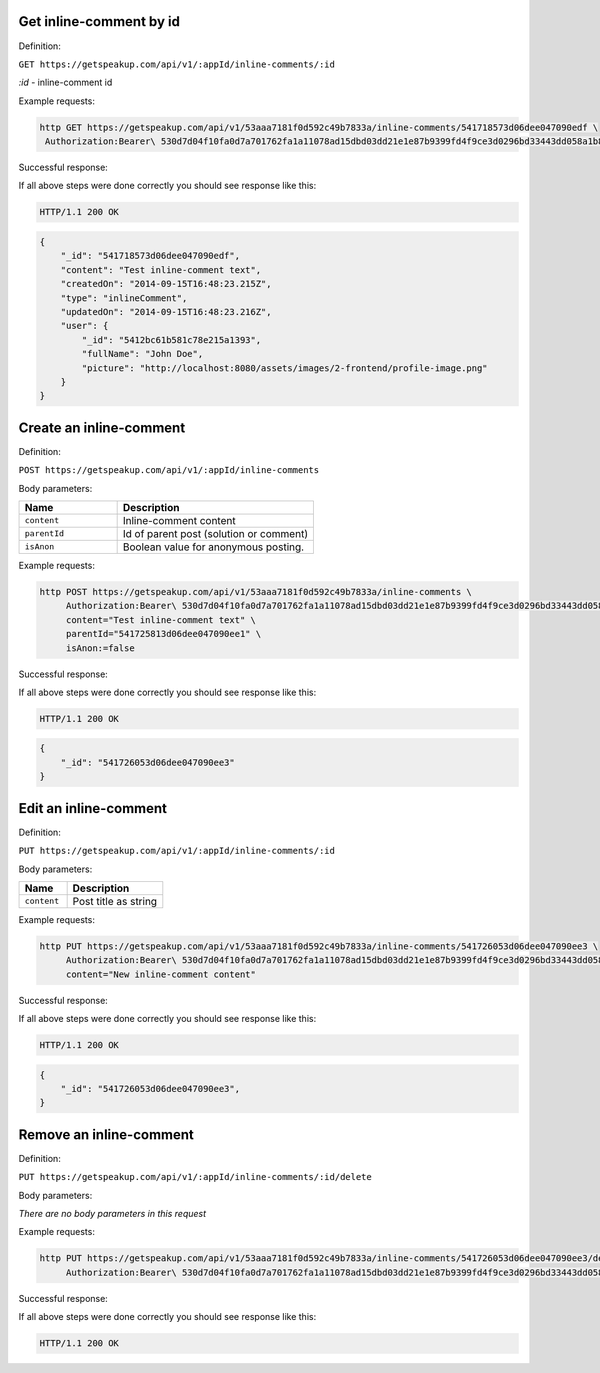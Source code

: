 
Get inline-comment by id
========================

Definition:

``GET https://getspeakup.com/api/v1/:appId/inline-comments/:id``

`:id` - inline-comment id

Example requests:

.. code-block:: bash

   http GET https://getspeakup.com/api/v1/53aaa7181f0d592c49b7833a/inline-comments/541718573d06dee047090edf \
    Authorization:Bearer\ 530d7d04f10fa0d7a701762fa1a11078ad15dbd03dd21e1e87b9399fd4f9ce3d0296bd33443dd058a1b871cacac0e765


Successful response:

If all above steps were done correctly you should see response like this:

.. code-block:: bash

   HTTP/1.1 200 OK

.. code-block:: javascript

    {
        "_id": "541718573d06dee047090edf",
        "content": "Test inline-comment text",
        "createdOn": "2014-09-15T16:48:23.215Z",
        "type": "inlineComment",
        "updatedOn": "2014-09-15T16:48:23.216Z",
        "user": {
            "_id": "5412bc61b581c78e215a1393",
            "fullName": "John Doe",
            "picture": "http://localhost:8080/assets/images/2-frontend/profile-image.png"
        }
    }



Create an inline-comment
========================

Definition:

``POST https://getspeakup.com/api/v1/:appId/inline-comments``

Body parameters:

.. list-table::
  :widths: 10 20
  :header-rows: 1

  * - Name
    - Description

  * - ``content``
    - Inline-comment content

  * - ``parentId``
    - Id of parent post (solution or comment)

  * - ``isAnon``
    -  Boolean value for anonymous posting.



Example requests:

.. code-block:: bash

   http POST https://getspeakup.com/api/v1/53aaa7181f0d592c49b7833a/inline-comments \
        Authorization:Bearer\ 530d7d04f10fa0d7a701762fa1a11078ad15dbd03dd21e1e87b9399fd4f9ce3d0296bd33443dd058a1b871cacac0e765 \
        content="Test inline-comment text" \
        parentId="541725813d06dee047090ee1" \
        isAnon:=false



Successful response:

If all above steps were done correctly you should see response like this:

.. code-block:: bash

   HTTP/1.1 200 OK

.. code-block:: javascript

    {
        "_id": "541726053d06dee047090ee3"
    }



Edit an inline-comment
======================

Definition:

``PUT https://getspeakup.com/api/v1/:appId/inline-comments/:id``

Body parameters:

.. list-table::
  :widths: 10 20
  :header-rows: 1

  * - Name
    - Description

  * - ``content``
    - Post title as string


Example requests:

.. code-block:: bash

   http PUT https://getspeakup.com/api/v1/53aaa7181f0d592c49b7833a/inline-comments/541726053d06dee047090ee3 \
        Authorization:Bearer\ 530d7d04f10fa0d7a701762fa1a11078ad15dbd03dd21e1e87b9399fd4f9ce3d0296bd33443dd058a1b871cacac0e765 \
        content="New inline-comment content"


Successful response:

If all above steps were done correctly you should see response like this:

.. code-block:: bash

   HTTP/1.1 200 OK

.. code-block:: javascript

    {
        "_id": "541726053d06dee047090ee3",
    }



Remove an inline-comment
========================

Definition:

``PUT https://getspeakup.com/api/v1/:appId/inline-comments/:id/delete``

Body parameters:

`There are no body parameters in this request`


Example requests:

.. code-block:: bash

   http PUT https://getspeakup.com/api/v1/53aaa7181f0d592c49b7833a/inline-comments/541726053d06dee047090ee3/delete \
        Authorization:Bearer\ 530d7d04f10fa0d7a701762fa1a11078ad15dbd03dd21e1e87b9399fd4f9ce3d0296bd33443dd058a1b871cacac0e765



Successful response:

If all above steps were done correctly you should see response like this:

.. code-block:: bash

   HTTP/1.1 200 OK




